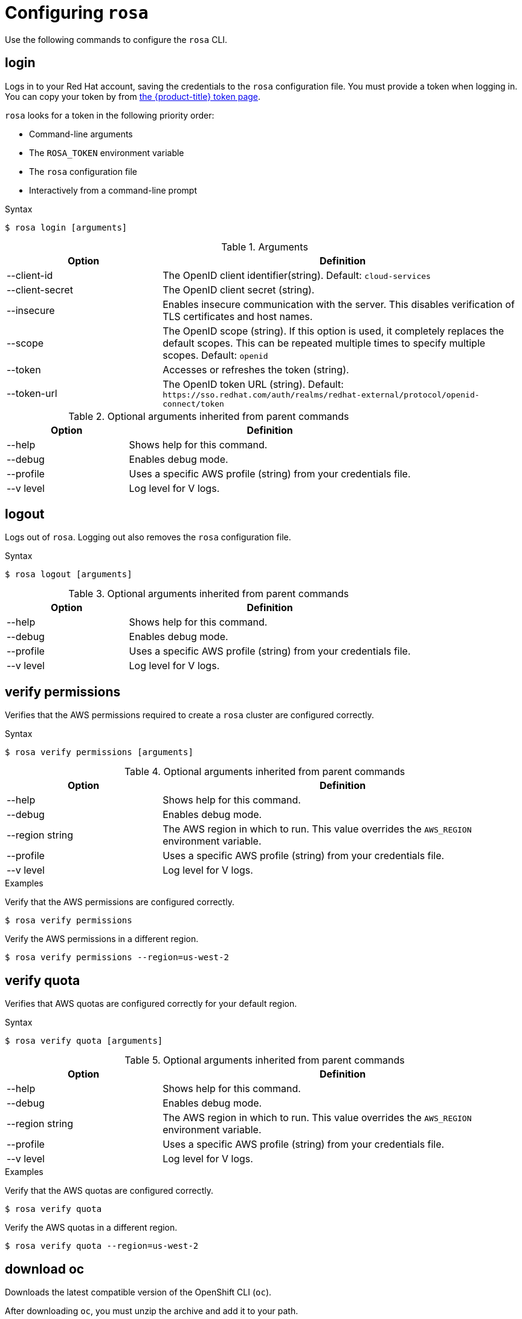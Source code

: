 // Module included in the following assemblies:
//
// * cli_reference/rosa_cli/get-started-with-rosa.adoc

[id="rosa-configure_{context}"]
= Configuring `rosa`

Use the following commands to configure the `rosa` CLI.

[id="rosa-login_{context}"]
== login

Logs in to your Red Hat account, saving the credentials to the `rosa` configuration file. You must provide a token when logging in. You can copy your token by from link:https://cloud.redhat.com/openshift/token/rosa[the {product-title} token page].

`rosa` looks for a token in the following priority order:

* Command-line arguments
* The `ROSA_TOKEN` environment variable
* The `rosa` configuration file
* Interactively from a command-line prompt

.Syntax
[source,terminal]
----
$ rosa login [arguments]
----

.Arguments
[cols="30,70"]
|===
|Option |Definition

|--client-id
|The OpenID client identifier(string). Default: `cloud-services`

|--client-secret
|The OpenID client secret (string).

|--insecure
|Enables insecure communication with the server. This disables verification of TLS certificates and host names.

|--scope
|The OpenID scope (string). If this option is used, it completely replaces the default scopes. This can be repeated multiple times to specify multiple scopes. Default: `openid`

|--token
|Accesses or refreshes the token (string).

|--token-url
|The OpenID token URL (string). Default: `\https://sso.redhat.com/auth/realms/redhat-external/protocol/openid-connect/token`
|===

.Optional arguments inherited from parent commands
[cols="30,70"]
|===
|Option |Definition

|--help
|Shows help for this command.

|--debug
|Enables debug mode.

|--profile
|Uses a specific AWS profile (string) from your credentials file.

|--v level
|Log level for V logs.
|===

[id="rosa-logout_{context}"]
== logout

Logs out of `rosa`. Logging out also removes the `rosa` configuration file.

.Syntax
[source,terminal]
----
$ rosa logout [arguments]
----

.Optional arguments inherited from parent commands
[cols="30,70"]
|===
|Option |Definition

|--help
|Shows help for this command.

|--debug
|Enables debug mode.

|--profile
|Uses a specific AWS profile (string) from your credentials file.

|--v level
|Log level for V logs.
|===

[id="rosa-verify-permissions_{context}"]
== verify permissions

Verifies that the AWS permissions required to create a `rosa` cluster are configured correctly.

.Syntax
[source,terminal]
----
$ rosa verify permissions [arguments]
----

.Optional arguments inherited from parent commands
[cols="30,70"]
|===
|Option |Definition

|--help
|Shows help for this command.

|--debug
|Enables debug mode.

|--region string
|The AWS region in which to run. This value overrides the `AWS_REGION` environment variable.

|--profile
|Uses a specific AWS profile (string) from your credentials file.

|--v level
|Log level for V logs.
|===

.Examples
Verify that the AWS permissions are configured correctly.
[source,terminal]
----
$ rosa verify permissions
----

Verify the AWS permissions in a different region.

[source,terminal]
----
$ rosa verify permissions --region=us-west-2
----

[id="rosa-verify-quota_{context}"]
== verify quota

Verifies that AWS quotas are configured correctly for your default region.

.Syntax
[source,terminal]
----
$ rosa verify quota [arguments]
----

.Optional arguments inherited from parent commands
[cols="30,70"]
|===
|Option |Definition

|--help
|Shows help for this command.

|--debug
|Enables debug mode.

|--region string
|The AWS region in which to run. This value overrides the `AWS_REGION` environment variable.

|--profile
|Uses a specific AWS profile (string) from your credentials file.

|--v level
|Log level for V logs.
|===

.Examples
Verify that the AWS quotas are configured correctly.

[source,terminal]
----
$ rosa verify quota
----

Verify the AWS quotas in a different region.

[source,terminal]
----
$ rosa verify quota --region=us-west-2
----

[id="rosa-download-ocp-client_{context}"]
== download oc

Downloads the latest compatible version of the OpenShift CLI (`oc`).

After downloading `oc`, you must unzip the archive and add it to your path.

.Syntax
[source,terminal]
----
$ rosa download oc [arguments]
----

.Optional arguments inherited from parent commands
[cols="30,70"]
|===
|Option |Definition

|--help
|Shows help for this command.

|--debug
|Enables debug mode.

|--profile
|Uses a specific AWS profile (string) from your credentials file.

|--v level
|Log level for V logs.
|===

.Example
Download `oc` client tools.

[source,terminal]
----
$ rosa download oc
----

[id="rosa-verify-ocp-client_{context}"]
== verify oc

Verifies that the OpenShift Container Platform CLI (`oc`) is installed correctly.

.Syntax
[source,terminal]
----
$ rosa verify oc [arguments]
----

.Optional arguments inherited from parent commands
[cols="30,70"]
|===
|Option |Definition

|--help
|Shows help for this command.

|--debug
|Enables debug mode.

|--region string
|The AWS region in which to run. This value overrides the AWS_REGION environment variable.

|--profile
|Uses a specific AWS profile (string) from your credentials file.

|--v level
|Log level for V logs.
|===

.Example
Verify `oc` client tools.

[source,terminal]
----
$ rosa verify oc
----
